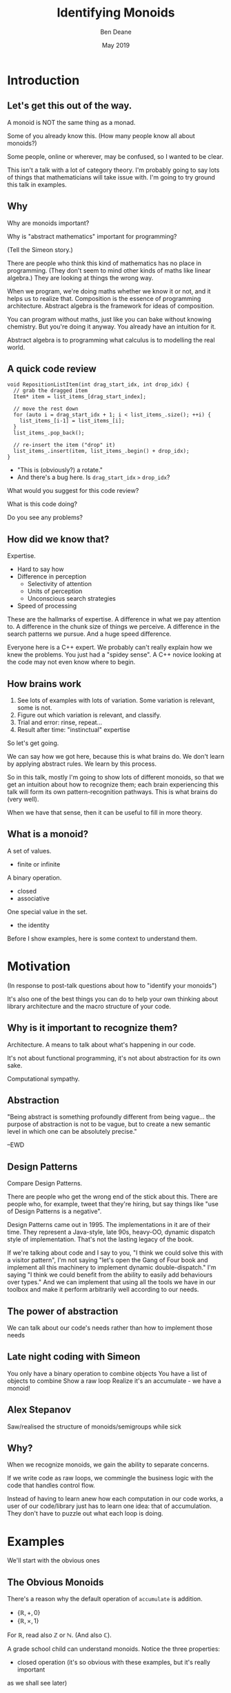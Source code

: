 #    -*- mode: org -*-
#+OPTIONS: reveal_center:t reveal_progress:t reveal_history:t reveal_control:t
#+OPTIONS: reveal_mathjax:t reveal_rolling_links:nil reveal_keyboard:t reveal_overview:t num:nil
#+OPTIONS: reveal_width:1600 reveal_height:900
#+OPTIONS: tex:t toc:nil <:nil timestamp:nil email:t reveal_slide_number:"c/t"
#+REVEAL_MARGIN: 0.1
#+REVEAL_MIN_SCALE: 0.5
#+REVEAL_MAX_SCALE: 2.5
#+REVEAL_TRANS: none
#+REVEAL_THEME: blood
#+REVEAL_HLEVEL: 1
#+REVEAL_EXTRA_CSS: ./presentation.css
#+REVEAL_ROOT: ../reveal.js/

#+TITLE: Identifying Monoids
#+AUTHOR: Ben Deane
#+EMAIL: bdeane@quantlab.com
#+DATE: May 2019

# +REVEAL_HTML: <script type="text/javascript" src="https://cdn.mathjax.org/mathjax/latest/MathJax.js?config=TeX-AMS-MML_HTMLorMML"></script>
#+REVEAL_HTML: <script type="text/javascript" src="./presentation.js"></script>

* Title slide settings                                             :noexport:
#+BEGIN_SRC emacs-lisp
(setq org-re-reveal-title-slide
(concat "<h2>%t</h2>"
"<h3>Exploiting Compositional Structure in Code</h3>"
"<div class='vertspace2'></div>"
"<img src=\"./wood.png\"/>"
"<p>\\(\\left \\{ \\mathbb{Z}, \\times, 1 \\right \\}\\)</p>"
"<div class='vertspace2'></div>"
"<h4>%a / <a href=\"http://twitter.com/ben_deane\">@ben_deane</a>"
" / C++Now / Aspen, CO / %d</h4>"))
#+END_SRC

* Introduction

** Let's get this out of the way.

#+REVEAL_HTML: <div class='vertspace2'></div>
A monoid is NOT the same thing as a monad.

#+begin_notes
Some of you already know this. (How many people know all about monoids?)

Some people, online or wherever, may be confused, so I wanted to be clear.

This isn't a talk with a lot of category theory. I'm probably going to say lots
of things that mathematicians will take issue with. I'm going to try ground this
talk in examples.
#+end_notes

** Why

Why are monoids important?

Why is "abstract mathematics" important for programming?

#+begin_notes
(Tell the Simeon story.)

There are people who think this kind of mathematics has no place in programming.
(They don't seem to mind other kinds of maths like linear algebra.) They are
looking at things the wrong way.

When we program, we're doing maths whether we know it or not, and it helps us to
realize that. Composition is the essence of programming architecture. Abstract
algebra is the framework for ideas of composition.

You can program without maths, just like you can bake without knowing chemistry.
But you're doing it anyway. You already have an intuition for it.

Abstract algebra is to programming what calculus is to modelling the real world.
#+end_notes

** A quick code review

#+begin_src c++
void RepositionListItem(int drag_start_idx, int drop_idx) {
  // grab the dragged item
  Item* item = list_items_[drag_start_index];

  // move the rest down
  for (auto i = drag_start_idx + 1; i < list_items_.size(); ++i) {
    list_items_[i-1] = list_items_[i];
  }
  list_items_.pop_back();

  // re-insert the item ("drop" it)
  list_items_.insert(item, list_items_.begin() + drop_idx);
}
#+end_src

#+ATTR_REVEAL: :frag (appear)
 - "This is (obviously?) a rotate."
 - And there's a bug here. Is ~drag_start_idx~ ~>~ ~drop_idx~?

#+begin_notes
What would you suggest for this code review?

What is this code doing?

Do you see any problems?
#+end_notes

** How did we know that?

Expertise.

 - Hard to say how
 - Difference in perception
   - Selectivity of attention
   - Units of perception
   - Unconscious search strategies
 - Speed of processing

#+begin_notes
These are the hallmarks of expertise. A difference in what we pay attention to.
A difference in the chunk size of things we perceive. A difference in the search
patterns we pursue. And a huge speed difference.

Everyone here is a C++ expert. We probably can't really explain how we knew the
problems. You just had a "spidey sense". A C++ novice looking at the code may
not even know where to begin.
#+end_notes

** How brains work

1. See lots of examples with lots of variation. Some variation is relevant,
   some is not.
1. Figure out which variation is relevant, and classify.
1. Trial and error: rinse, repeat...
1. Result after time: "instinctual" expertise

#+ATTR_REVEAL: :frag (appear)
So let's get going.

#+begin_notes
We can say how we got here, because this is what brains do. We don't learn by
applying abstract rules. We learn by this process.

So in this talk, mostly I'm going to show lots of different monoids, so that we
get an intuition about how to recognize them; each brain experiencing this talk
will form its own pattern-recognition pathways. This is what brains do (very
well).

When we have that sense, then it can be useful to fill in more theory.
#+end_notes

** What is a monoid?

A set of values.
 - finite or infinite

A binary operation.
 - closed
 - associative

One special value in the set.
 - the identity

#+begin_notes
Before I show examples, here is some context to understand them.
#+end_notes

* Motivation

#+REVEAL_HTML: <div class='vertspace2'></div>
(In response to post-talk questions about how to "identify your monoids")
#+REVEAL_HTML: <div class='vertspace2'></div>

#+REVEAL_HTML: <blockquote nil><p>&quot;As a writer of a library, or code that someone else will use,<br>
#+REVEAL_HTML: identifying monoids in your code -- in your types and your<br>
#+REVEAL_HTML: operations -- I think is one of the single biggest things<br>
#+REVEAL_HTML: you can do to help users of your library.&quot;</p>
#+REVEAL_HTML: <div></div><div class='author'>-- me, <em>Easy to Use, Hard to Misuse: Declarative Style in C++</em></div></blockquote>

#+begin_notes
It's also one of the best things you can do to help your own thinking about
library architecture and the macro structure of your code.
#+end_notes

** Why is it important to recognize them?

Architecture.
A means to talk about what's happening in our code.

It's not about functional programming, it's not about abstraction for its own
sake.

Computational sympathy.

** Abstraction

"Being abstract is something profoundly different from being vague... the purpose
of abstraction is not to be vague, but to create a new semantic level in which
one can be absolutely precise."

--EWD

** Design Patterns

Compare Design Patterns.

There are people who get the wrong end of the stick about this. There are people
who, for example, tweet that they're hiring, but say things like "use of Design
Patterns is a negative".

Design Patterns came out in 1995. The implementations in it are of their time.
They represent a Java-style, late 90s, heavy-OO, dynamic dispatch style of
implementation. That's not the lasting legacy of the book.

If we're talking about code and I say to you, "I think we could solve this with
a visitor pattern", I'm not saying "let's open the Gang of Four book and
implement all this machinery to implement dynamic double-dispatch." I'm saying
"I think we could benefit from the ability to easily add behaviours over types."
And we can implement that using all the tools we have in our toolbox and make it
perform arbitrarily well according to our needs.

** The power of abstraction

We can talk about our code's needs rather than how to implement those needs

** Late night coding with Simeon

You only have a binary operation to combine objects
You have a list of objects to combine
Show a raw loop
Realize it's an accumulate - we have a monoid!

** Alex Stepanov

Saw/realised the structure of monoids/semigroups while sick

** Why?

When we recognize monoids, we gain the ability to separate concerns.

If we write code as raw loops, we commingle the business logic with the code
that handles control flow.

Instead of having to learn anew how each computation in our code works, a user
of our code/library just has to learn one idea: that of accumulation. They don't
have to puzzle out what each loop is doing.


* Examples

#+REVEAL_HTML: <div class='vertspace2'></div>
We'll start with the obvious ones

** The Obvious Monoids
#+REVEAL_HTML: <div class='vertspace2'></div>

There's a reason why the default operation of ~accumulate~ is addition.

#+REVEAL_HTML: <div class='vertspace2'></div>

 - \( \left \{ \mathbb{R}, +, 0 \right \} \)
 - \( \left \{ \mathbb{R}, \times, 1 \right \} \)

#+REVEAL_HTML: <div class='vertspace2'></div>

For \(\mathbb{R}\), read also \(\mathbb{Z}\) or \(\mathbb{N}\). (And also
\(\mathbb{C}\)).

#+begin_notes
A grade school child can understand monoids. Notice the three properties:

 - closed operation (it's so obvious with these examples, but it's really important
as we shall see later)
 - associativity: it doesn't matter how we group them
 - there is an identity (and only one)

Notice these are commutative, but commutativity is not required.
#+end_notes

** Addition & Multiplication
#+REVEAL_HTML: <div class='vertspace2'></div>

Cover many things that are "number-like".

 - integers (approximated by ~int~ etc)
 - real numbers (approximated by ~float~ or ~double~)
 - complex numbers
 - vectors (in the mathematical sense)
 - matrices

We can use (almost) any of these with ~accumulate~ (or fold expressions)\\
and ~plus~ or ~multiplies~.

#+begin_notes
In C++ of course, we normally approximate all these things with finite datatypes.

A complex number is just a pair in the complex plane with memberwise addition.
Recall for multiplication we multiply the magnitudes (moduli) and sum the angles
(arguments). The identity is therefore (1, 0).

For vectors we can do memberwise addition, but we can't do multiplication: the
dot product isn't closed, and the cross product has no identity since it always
produces a vector perpendicular to the two inputs.

Matrix addition is memberwise. Note matrix multiplication isn't commutative.
#+end_notes

** ~min~ and ~max~
#+REVEAL_HTML: <div class='vertspace2'></div>

It's clear that ~max~ is a monoid on positive numbers:

\( \left \{ \mathbb{Z^+}, max, 0 \right \} \)

#+REVEAL_HTML: <div class='vertspace2'></div>

~min~ is less clear mathematically...

\( \left \{ \mathbb{Z}, min, ? \right \} \)

... but we can often use ~numeric_limits<T>::max~ as the identity.

#+begin_notes
Again for Z, read "anything numeric".

Mirror situations apply for dealing with negative numbers.
#+end_notes

** Boolean values: AND and OR
#+REVEAL_HTML: <div class='vertspace2'></div>
 \( \left \{ \{true, false\}, \land, true \right \} \)
#+begin_src c++
template <typename... Args>
bool all(Args&&... args) { return (... && args); }
#+end_src

#+REVEAL_HTML: <div class='vertspace2'></div>
 \( \left \{ \{true, false\}, \lor, false \right \} \)
#+begin_src c++
template <typename... Args>
bool any(Args&&... args) { return (... || args); }
#+end_src

#+begin_notes
C++ allows us to use logical AND and logical OR in unary folds.

The value for an empty pack with AND is ~true~.

The value for an empty pack with OR is ~false~.
#+end_notes

** Boolean values: XOR
#+REVEAL_HTML: <div class='vertspace2'></div>
\( \left \{ \{true, false\}, \oplus, false \right \} \)

| A       | B       | Result  |
|---------+---------+---------|
| ~false~ | ~false~ | ~false~ |
| ~false~ | ~true~  | ~true~  |
| ~true~  | ~false~ | ~true~  |
| ~true~  | ~true~  | ~false~ |

#+REVEAL_HTML: <div class='vertspace2'></div>
Note: exclusive-or on ~bool~ is ~operator!=~

#+begin_notes
For XOR, the identity is ~false~ as we can see from the truth table.

In C++, we don't have logical XOR (~^^~?) but we do have bitwise XOR.
#+end_notes

* Code Interlude

#+REVEAL_HTML: <div class='vertspace2'></div>
Recognizing accumulation-style algorithms

** Code: the obvious algorithms
#+REVEAL_HTML: <div class='vertspace2'></div>

The following algorithms are almost a dead giveaway:

 - ~accumulate~, ~reduce~
 - basically, all the algorithms in ~<numeric>~
 - fold expressions

** ~<algorithm>~: the other "usual suspects"
#+REVEAL_HTML: <div class='vertspace2'></div>

Suspect a monoid whenever you find yourself using the following algorithms:

 - ~all_of~, ~any_of~, ~none_of~
 - (therefore also ~find~ and friends)
 - ~min_element~, ~max_element~, ~minmax_element~
 - ~count~, ~count_if~

#+begin_notes
#+end_notes

** Useful reformulations of ~accumulate~
#+REVEAL_HTML: <div class='vertspace2'></div>

#+begin_src c++
template <class InputIt, class Size, class T, class BinaryOp>
constexpr auto accumulate_n(InputIt first, Size n, T init, BinaryOp op)
    -> std::pair<T, InputIt> {
  for (; n > 0; --n, ++first) {
    init = op(std::move(init), *first);
  }
  return {init, first};
}
#+end_src

The standard library has some ~*_n~ algorithms; it should have more.

#+begin_notes
Note the principle of useful return here: we also return the iterator we've
reached.

Basically all the algorithms in the standard library should be available in two
forms: iterator-pair form and iterator, count form.

This idea is in EoP: some algorithms may be more efficient in the count form or
may provide more useful building blocks in that form.

I've used this in sliding-window type calculations, where you know the size of
the window.
#+end_notes

** Useful reformulations of ~accumulate~
#+REVEAL_HTML: <div class='vertspace2'></div>

#+begin_src c++
template <class InputIt, class T, class BinaryOp>
constexpr T accumulate_iter(InputIt first, InputIt last, T init, BinaryOp op) {
  for (; first != last; ++first) {
    init = op(std::move(init), first);
  }
  return init;
}
#+end_src

Pass the iterator to the ~op~ /undereferenced/.

#+begin_notes
The only difference here from the standard ~accumulate~ is the absence of a ~*~.
This is a formulation of ~accumulate~ that I used for the code experiments in my
2016 talk "accumulate: Exploring an Algorithmic Empire".

In C++2014 there were 90 standard algorithms. Using this formulation of
accumulate and some jiggery-pokery I was able to implement 77 of them.
#+end_notes

* More Examples

#+REVEAL_HTML: <div class='vertspace2'></div>
Because brains learn by seeing lots of variations.

** Strings
#+REVEAL_HTML: <div class='vertspace2'></div>

 - ~string~
 - ~operator+~ (concatenation)
 - empty string

#+REVEAL_HTML: <div class='vertspace2'></div>
Strings form a monoid under concatenation.\\
The identity is the empty string.

#+begin_notes
This is sometimes called "the free monoid". Note that it's not commutative. It's
"free" in the sense that it's the "generic" monoid with only the basic rules and
no other structure applied.
#+end_notes

** String-ish applications
#+REVEAL_HTML: <div class='vertspace2'></div>

#+begin_src c++
std::vector<T> v{1, 2, 3, 4, 5};

std::accumulate(
    std::cbegin(v), std::cend(v), std::ref(std::cout),
    [](auto &os, auto &elem) -> decltype(auto) { return os.get() << elem; });
#+end_src

Here, ~cout~ is acting like the accumulating string.

#+begin_notes
The actual code is making some concessions to performance. We can't just write
(string + string + string...) because we don't have efficient ways to look
through the copying of strings.

But I like to think about this in a way that highlights the monoidal structure.
What's really happening is that we're using a projection function on elements to
turn them into strings, and then we're accumulating a string in the world.
#+end_notes

** String-ish applications
#+REVEAL_HTML: <div class='vertspace2'></div>

#+begin_src c++
std::string url_base = "https://example.com/?";
std::map<std::string, std::string> url_args {{"alpha", "able"},
                                             {"bravo", "baker"}};

join(std::cbegin(url_args), std::cend(url_args),
     std::back_inserter(url_base), '&',
     [] (const auto& p) {
       const auto& [key, val] = p;
       return key + '=' + val;
     });
#+end_src

We accumulate the query arguments into the url.

** Joining string-ish things

#+begin_src c++
template <typename InputIt, typename OutputIt, typename T, typename Projection>
OutputIt join(InputIt first, InputIt last,
              OutputIt dest,
              const T& delimiter,
              Projection&& proj);
#+end_src

See also: ~std::experimental::ostream_joiner~, ~ranges::view::join~.

#+begin_notes
With ranges we can also pipe through a projection function quite easily. The
monoidal structure of the code becomes a bit clearer, because the range
machinery provides that lazy conversion.
#+end_notes

** Animations: a study in composing monoids

Consider an animation library.

What is an animation?
 - a series of keyframes?
 - a series of blends (curves?) between them?
 - a function from time to position?

How can we compose animations?
 - by pointwise operation
 - by sequencing

#+begin_notes
Let's take what we've seen so far and do a thought experiment: how could we
design API elements for an animation library?

Think about 1D animation to make it simple.

Compose by operation: any monoidal operation! Recall: recognize monoids by
thinking about what the identity is. (In this case the same-length animation
that is all "zeroes").

Compose by sequencing: like a string. Again, the identity is the zero-length
animation.
#+end_notes

* Going further

#+REVEAL_HTML: <div class='vertspace2'></div>
We've seen:
 - "primitive" monoids (on "number-like" things)
 - the free monoid (concatenation)

#+REVEAL_HTML: <div class='vertspace2'></div>
Let's look at composition.

** Containers
#+REVEAL_HTML: <div class='vertspace2'></div>

[[./pointwise_vector.svg]]

#+REVEAL_HTML: <div class='vertspace2'></div>
A container is a monoid on its ~value_type~.

#+begin_notes
Imagine having two maps that you want to combine.

In the first map, a key has a given value. In the second map, the same key has
another value. To combine the maps, we can apply the monoid operation on the two
values to get the resultant mapped value in the output.
#+end_notes

** Maps
#+REVEAL_HTML: <div class='vertspace2'></div>
A ~map~ is a monoid on its ~mapped_type~.

#+begin_src c++
std::map<std::string, int> jan_hours{{"Alice", 80},
                                     {"Bob", 90}};
std::map<std::string, int> feb_hours{{"Bob", 90},
                                     {"Charlie", 70}};

std::map<std::string, int> total_hours = ...;
// {"Alice", 80}, {"Bob", 180}, {"Charlie", 70}
#+end_src

#+begin_notes
It's easy to see how to compose maps where the keys are the same.

Notice the importance of the identity here: Alice worked the identity number of
hours in Feb, Charlie worked the identity number of hours in Jan.

If we didn't have an identity, this wouldn't work.
#+end_notes

** Product types: memberwise monoidal
#+REVEAL_HTML: <div class='vertspace2'></div>
~struct~, ~pair~, ~tuple~

#+begin_src c++
using modulus_t = double;
using argument_t = double;
using polar_complex_number_t = std::pair<modulus_t, argument_t>;

using computation_t = auto (*) (int) -> int;
using profile_data_t = std::pair<computation_t, chrono::nanoseconds>;
#+end_src

#+begin_notes
Two examples here: the first shows a pair of the same type where the monoidal
operation is different. (Consider complex number multiplication.)

The second shows two differenty types, so necessarily the monoids are different.
Here the monoid for the function could be composition (more on that later), and
the monoid for the profiled time is addition.
#+end_notes

** Sets
#+REVEAL_HTML: <div class='vertspace2'></div>
(Mathematical) sets are monoidal in another way: by intersection and union.

#+REVEAL_HTML: <div class='vertspace2'></div>
\( \left \{ \{sets\}, \cup, \varnothing \right \} \)

\( \left \{ \{sets\}, \cap, \mathbb{U} \right \} \)

#+begin_notes
The empty set is usually easy to code.

The universe (all possible sets) is usually more difficult...
#+end_notes

** Functions
#+REVEAL_HTML: <div class='vertspace2'></div>
If functions are pure, we can think of them as maps from inputs to outputs.

#+REVEAL_HTML: <div class='vertspace2'></div>
So functions are monoids on their outputs, like maps are monoids on their
~mapped_type~.

* Code Interlude

#+REVEAL_HTML: <div class='vertspace2'></div>
Identity problems.

** Value type problems
#+REVEAL_HTML: <div class='vertspace2'></div>
Usually we would want an identity to be provided by a type's default
constructor.

But sometimes, there is no good identity.

#+begin_src c++
struct color { ... };
#+end_src

Usually for one of two reasons:
 - real-world values don't have defaults
 - different identities are required for different operations

#+begin_notes
Often occurs in values representing things in the real world.

Clue to this: no good value choice for a default constructor.

Or: identity depends on operation, and default construction only has one
implementation.

This is a surmountable problem. You could use for example traits classes.
#+end_notes

** Identity problems
#+REVEAL_HTML: <div class='vertspace2'></div>
Sometimes, an operation is closed and associative, but really has no identity.

#+REVEAL_HTML: <div class='vertspace2'></div>
Or, your datatype might not be able to express the identity. (You crafted it
that way for safety in other areas.)

#+REVEAL_HTML: <div class='vertspace2'></div>
What to do?

#+begin_notes
This is a more serious problem. The second case is perhaps more likely.

We generally want to use strong types safely. It is often the case that an
identity is some kind of sentinel value like a null pointer or an empty string,
and you don't want to deal with it in most of the code.

Sometimes you just want to use that identity value in one place where you want
the monoidal property.
#+end_notes

** ~std::optional~ to the rescue
#+REVEAL_HTML: <div class='vertspace2'></div>
Providing a sentinel value that you can use as an identity is what
~std::optional~ does.

#+begin_src c++
template <typename Operation, typename T>
auto monoid_op = [](const std::optional<T>& x, const std::optional<T>& y)
    -> std::optional<T> {
  if (x == std::nullopt) return y;
  if (y == std::nullopt) return x;

  return Operation{}(*x, *y);
};
#+end_src

* Sets and Maps

Monoids on their value types

* Structs, pairs and tuples

Product types are monoidal if their constituents are
This is useful for accumulating effects
cf. Writer monad
http://blog.sigfpe.com/2009/01/haskell-monoids-and-their-uses.html

* Functions

Monoidal on their outputs
cf. maps

* Tree structures

"Normal" monoids have two operations:
 - one for combining with identity
 - one for combining with value

If we look at a tree structure as a sum type, we can extend this to:
 - one for combining each type of value

And we can run functions over tree structures, accumulating the values. Just
like std::accumulate, this gives us the power to separate the meaning of what
we're doing from the control flow of how we're doing it.

Most of the algorithms in the STL deal with linear sequences. And that's most of
what we handle. But quite often we handle treelike structures. It's much more
likely then that we'll fail to see the essential computation that's going on and
fall back on a raw loop because we think algorithms can't deal with what we're
doing. If we think in terms of monoids, we can get that separation of control
flow from logic and we can often use an accumulate-like algorithm to separate
the control flow.

* Endofunctions

Functions from A to A
Processes evolving in time
std::iota
std::iterate
ranges

Examples:

 - Eller's algo for maze generation - plain std::accumulate (linear data dependence)
   or partial_sum for intermediate output (good range example?)

 - RNG - LCG is a linear recurrence relation f :: a -> a
   represent as a matrix -> function composition is raising to nth power (log n)
   can "fast forward" RNG in log time because it's a monoid
https://www.nayuki.io/page/fast-skipping-in-a-linear-congruential-generator

Research:

https://meetingcpp.com/blog/items/ranges-for-numerical-problems-402.html
https://www.youtube.com/watch?v=13r9QY6cmjc
http://people.math.gatech.edu/~ecroot/recurrence_notes2.pdf

* Futures

when_any and never
UI applications

* Stronger than monoids
Commutativity
Existence of an inverse

* Accumulate vs reduce

Reduce requires commutativity for vectorization
Data-level parallelism at war with function-level parallelism
(parallelism vs concurrency)

* Balanced reduction

* Incremental computation

* Bigger applications

** Serialization
Monoid-like, but with varying types

** Profiling
Another kind of serialization

** Statistics
Keeping a mean
Keeping a median
Top n
Histograms

** Probabilistic algorithms
"Fantastic algorithms and where to find them"
"Add ALL the things!"

Hyperloglog
Count min-sketch

** Config

JSON objects, databases, configuration blobs, sets of command-line flags
Protocol buffers

We "reinvent" monoids all the time without realizing it! Most of the time when
we deal with these kinds of things, we don't think about their monoidal nature.

https://mail.haskell.org/pipermail/haskell-cafe/2009-January/053709.html

** Parsers

Parsers are monoids under alternation. The identity is the parser that always
fails. This is a common pattern if you have an operation that can fail.

cf. when_any
cf. optional

** Monoid homomorphisms

A function that preserves the monoid structure. If A and B are monoids under
some operations, then f :: A -> B is a monoid homomorphism if it preserves the
structure.

e.g.
 - strings are monoids under concatenation.
 - integers are monoids under addition.

string length is a monoid homomorphism.

** Why use monoid homomorphisms?

- to get into a space that is easier to reason about
- to be able to do more
- for performance
- all of the above

** For perf?

We're always doing things for performance reasons of course.
We're often computing things in a "different space" for perf reasons.

e.g.

In vector spaces, we can avoid square roots when computing magnitudes because we
can compare to a precomputed magnitude in "squared space" instead.

In vector spaces, we measure angles between vectors by comparing with
precomputed cosine constants rather than doing an inverse trig function.

** Ofuscated example

#+begin_src c
main(n){float r,i,R,I,b;for(i=-1;i<1;i+=.06,puts(""))for(r=-2;I=i,(R=r)<1;
r+=.03,putchar(n+31))for(n=0;b=I*I,26>n++&&R*R+b<4;I=2*R*I+i,R=R*R-b+r);}
#+end_src

#+begin_notes
We're so used to working in "a more computationally efficient space".

Maybe you can guess what this does? Hint: it's from the mid-90s.

Check out the "R*R+b<4" part.
#+end_notes

** Monoid Homomorphism example

The usual example is string -> int (length).

Sometimes the monoid is buried. Often the "surface" monoid is a monoid we can't
express very well in C++. Like function composition.

LCG example.

** Regular expressions

http://blog.sigfpe.com/2009/01/fast-incremental-regular-expression.html

** Tournaments

** Diagrams


* My favourite quote

"Discovery consists of seeing what everybody has seen, and thinking what nobody
has thought."

Albert Szent-Györgyi. (Hungarian Nobel Laureate in Medicine, 1937)

#+begin_notes
I hope that after this talk you can look at your code in a new way and think
what you have not thought before.
#+end_notes

* References
/Cultivating Instinct/ Katrina Owen
https://www.youtube.com/watch?v=Q1Tlo4VnQrA
